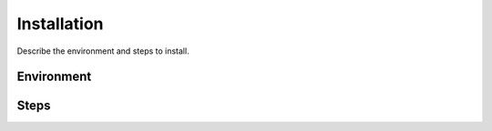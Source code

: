 .. This work is licensed under a Creative Commons Attribution 4.0 International License.
.. http://creativecommons.org/licenses/by/4.0

Installation
------------
Describe the environment and steps to install.


Environment
+++++++++++


Steps
+++++
